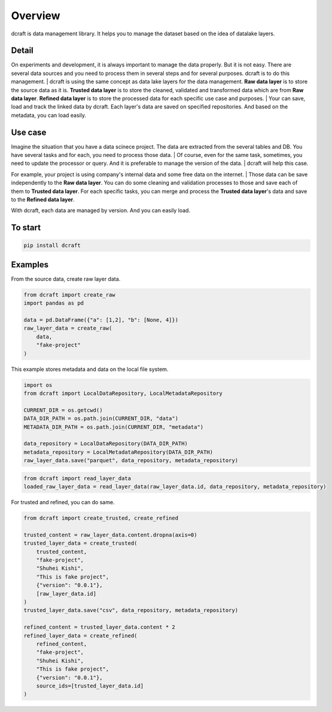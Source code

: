 ==================================================
Overview
==================================================

dcraft is data management library. It helps you to manage the dataset based on the idea of datalake layers.  

***************
Detail
***************
On experiments and development, it is always important to manage the data properly. 
But it is not easy. There are several data sources and you need to process them in several steps and for several purposes. 
dcraft is to do this management.
| dcraft is using the same concept as data lake layers for the data management. 
**Raw data layer** is to store the source data as it is. **Trusted data layer** is to store the cleaned, validated and transformed data which are from **Raw data layer**. 
**Refined data layer** is to store the processed data for each specific use case and purposes.  
| Your can save, load and track the linked data by dcraft. Each layer's data are saved on specified repositories. And based on the metadata, you can load easily.


***************
Use case
***************
Imagine the situation that you have a data scinece project. The data are extracted from the several tables and DB. 
You have several tasks and for each, you need to process those data.
| Of course, even for the same task, sometimes, you need to update the processor or query. And it is preferable to manage the version of the data. 
| dcraft will help this case.

For example, your project is using company's internal data and some free data on the internet.
| Those data can be save independently to the **Raw data layer**. You can do some cleaning and validation processes to those and save each of them to **Trusted data layer**. 
For each specific tasks, you can merge and process the **Trusted data layer**'s data and save to the **Refined data layer**.

With dcraft, each data are managed by version. And you can easily load.

***************
To start
***************

.. code-block::

    pip install dcraft



***************
Examples
***************
From the source data, create raw layer data.  

.. code-block:: python

    from dcraft import create_raw
    import pandas as pd

    data = pd.DataFrame({"a": [1,2], "b": [None, 4]})
    raw_layer_data = create_raw(
        data,
        "fake-project"
    )

   
This example stores metadata and data on the local file system.  

.. code-block:: python

    import os
    from dcraft import LocalDataRepository, LocalMetadataRepository

    CURRENT_DIR = os.getcwd()
    DATA_DIR_PATH = os.path.join(CURRENT_DIR, "data")
    METADATA_DIR_PATH = os.path.join(CURRENT_DIR, "metadata")

    data_repository = LocalDataRepository(DATA_DIR_PATH)
    metadata_repository = LocalMetadataRepository(DATA_DIR_PATH)
    raw_layer_data.save("parquet", data_repository, metadata_repository)



.. code-block:: python

    from dcraft import read_layer_data
    loaded_raw_layer_data = read_layer_data(raw_layer_data.id, data_repository, metadata_repository)


For trusted and refined, you can do same.  

.. code-block:: python

    from dcraft import create_trusted, create_refined

    trusted_content = raw_layer_data.content.dropna(axis=0)
    trusted_layer_data = create_trusted(
        trusted_content,
        "fake-project",
        "Shuhei Kishi",
        "This is fake project",
        {"version": "0.0.1"},
        [raw_layer_data.id]
    )
    trusted_layer_data.save("csv", data_repository, metadata_repository)

    refined_content = trusted_layer_data.content * 2
    refined_layer_data = create_refined(
        refined_content,
        "fake-project",
        "Shuhei Kishi",
        "This is fake project",
        {"version": "0.0.1"},
        source_ids=[trusted_layer_data.id]
    )
